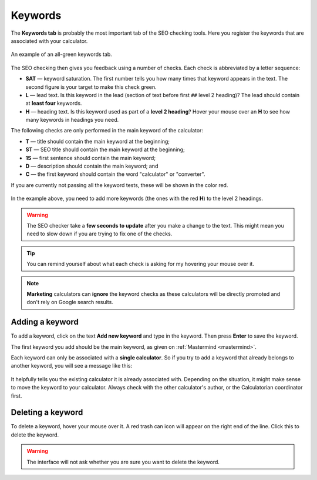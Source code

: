 .. _keywords:

Keywords
=====================

The **Keywords tab** is probably the most important tab of the SEO checking tools. Here you register the keywords that are associated with your calculator.

.. _keywordsExample:
.. figure:: keywords-eg.png
    :alt: example of the keywords tab on the text editor page
    :align: center

    An example of an all-green keywords tab.


The SEO checking then gives you feedback using a number of checks. Each check is abbreviated by a letter sequence:

* **SAT** — keyword saturation. The first number tells you how many times that keyword appears in the text. The second figure is your target to make this check green.

* **L** — lead text. Is this keyword in the lead (section of text before first ``##`` level 2 heading)? The lead should contain at **least four** keywords.

* **H** — heading text. Is this keyword used as part of a **level 2 heading**? Hover your mouse over an **H** to see how many keywords in headings you need.

The following checks are only performed in the main keyword of the calculator:

* **T** — title should contain the main keyword at the beginning;

* **ST** — SEO title should contain the main keyword at the beginning;

* **1S** — first sentence should contain the main keyword;

* **D** — description should contain the main keyword; and

* **C** — the first keyword should contain the word "calculator" or "converter".

If you are currently not passing all the keyword tests, these will be shown in the color red.

.. _keywordsRedExample:
.. figure:: keywords-red.png
    :alt: example of the keywords tab on the text editor page
    :align: center

In the example above, you need to add more keywords (the ones with the red **H**) to the level 2 headings.

.. warning::
  The SEO checker take a **few seconds to update** after you make a change to the text. This might mean you need to slow down if you are trying to fix one of the checks.

.. tip::
  You can remind yourself about what each check is asking for my hovering your mouse over it.

.. note::
  **Marketing** calculators can **ignore** the keyword checks as these calculators will be directly promoted and don't rely on Google search results.

Adding a keyword
----------------

To add a keyword, click on the text **Add new keyword** and type in the keyword. Then press **Enter** to save the keyword.

The first keyword you add should be the main keyword, as given on :ref:`Mastermind <mastermind>`.

Each keyword can only be associated with a **single calculator**. So if you try to add a keyword that already belongs to another keyword, you will see a message like this:

.. _keywordsDuplicate:
.. figure:: keywords-duplicate.png
    :alt: example of the message you get when you try to add a duplicate keyword
    :align: center

It helpfully tells you the existing calculator it is already associated with. Depending on the situation, it might make sense to move the keyword to your calculator. Always check with the other calculator's author, or the Calculatorian coordinator first.

Deleting a keyword
------------------

To delete a keyword, hover your mouse over it. A red trash can icon will appear on the right end of the line. Click this to delete the keyword.

.. _keywordsDelete:
.. figure:: keywords-delete.png
    :alt: example of deleting a keyword
    :align: center

.. warning::
  The interface will not ask whether you are sure you want to delete the keyword.
